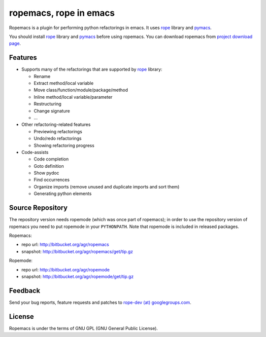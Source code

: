 =========================
 ropemacs, rope in emacs
=========================

Ropemacs is a plugin for performing python refactorings in emacs.  It
uses rope_ library and pymacs_.

You should install `rope`_ library and pymacs_ before using ropemacs.
You can download ropemacs from `project download page`_.

.. _rope: http://rope.sf.net/


Features
========

* Supports many of the refactorings that are supported by rope_
  library:

  * Rename
  * Extract method/local variable
  * Move class/function/module/package/method
  * Inline method/local variable/parameter
  * Restructuring
  * Change signature
  * ...

* Other refactoring-related features

  * Previewing refactorings
  * Undo/redo refactorings
  * Showing refactoring progress

* Code-assists

  * Code completion
  * Goto definition
  * Show pydoc
  * Find occurrences
  * Organize imports (remove unused and duplicate imports and sort them)
  * Generating python elements


Source Repository
=================

The repository version needs ropemode (which was once part of
ropemacs); in order to use the repository version of ropemacs you need
to put ropemode in your ``PYTHONPATH``.  Note that ropemode is
included in released packages.

Ropemacs:

* repo url: http://bitbucket.org/agr/ropemacs
* snapshot: http://bitbucket.org/agr/ropemacs/get/tip.gz

Ropemode:

* repo url: http://bitbucket.org/agr/ropemode
* snapshot: http://bitbucket.org/agr/ropemode/get/tip.gz


Feedback
========

Send your bug reports, feature requests and patches to `rope-dev (at)
googlegroups.com`_.


License
=======

Ropemacs is under the terms of GNU GPL (GNU General Public License).

.. _project download page: http://sf.net/projects/rope/files
.. _`rope-dev (at) googlegroups.com`: http://groups.google.com/group/rope-dev
.. _pymacs: http://pymacs.progiciels-bpi.ca/pymacs.html
.. _Mercurial: http://selenic.com/mercurial
